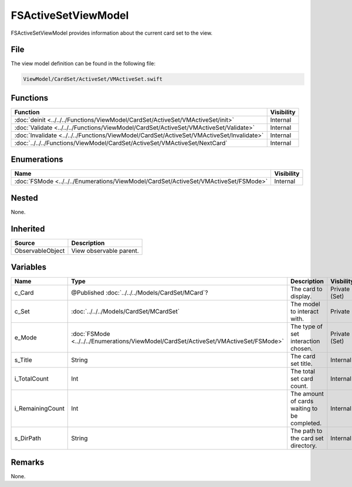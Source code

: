 FSActiveSetViewModel
====================
FSActiveSetViewModel provides information about the current card set to the 
view.

File
----
The view model definition can be found in the following file:

.. code-block:: c

    ViewModel/CardSet/ActiveSet/VMActiveSet.swift


Functions
---------
.. list-table::
    :header-rows: 1

    * - Function
      - Visibility
    * - :doc:`deinit <../../../Functions/ViewModel/CardSet/ActiveSet/VMActiveSet/init>`
      - Internal
    * - :doc:`Validate <../../../Functions/ViewModel/CardSet/ActiveSet/VMActiveSet/Validate>`
      - Internal
    * - :doc:`Invalidate <../../../Functions/ViewModel/CardSet/ActiveSet/VMActiveSet/Invalidate>`
      - Internal
    * - :doc:`../../../Functions/ViewModel/CardSet/ActiveSet/VMActiveSet/NextCard`
      - Internal


Enumerations
------------
.. list-table::
    :header-rows: 1

    * - Name
      - Visibility
    * - :doc:`FSMode <../../../Enumerations/ViewModel/CardSet/ActiveSet/VMActiveSet/FSMode>`
      - Internal


Nested
------
None.

Inherited
---------
.. list-table::
    :header-rows: 1

    * - Source
      - Description
    * - ObservableObject
      - View observable parent.
      

Variables
---------
.. list-table::
    :header-rows: 1

    * - Name
      - Type
      - Description
      - Visbility
    * - c_Card
      - @Published :doc:`../../../Models/CardSet/MCard`?
      - The card to display.
      - Private (Set)
    * - c_Set
      - :doc:`../../../Models/CardSet/MCardSet`
      - The model to interact with.
      - Private
    * - e_Mode
      - :doc:`FSMode <../../../Enumerations/ViewModel/CardSet/ActiveSet/VMActiveSet/FSMode>`
      - The type of set interaction chosen.
      - Private (Set)
    * - s_Title
      - String
      - The card set title.
      - Internal
    * - i_TotalCount
      - Int
      - The total set card count.
      - Internal
    * - i_RemainingCount
      - Int
      - The amount of cards waiting to be completed.
      - Internal
    * - s_DirPath
      - String
      - The path to the card set directory.
      - Internal


Remarks
-------
None.
